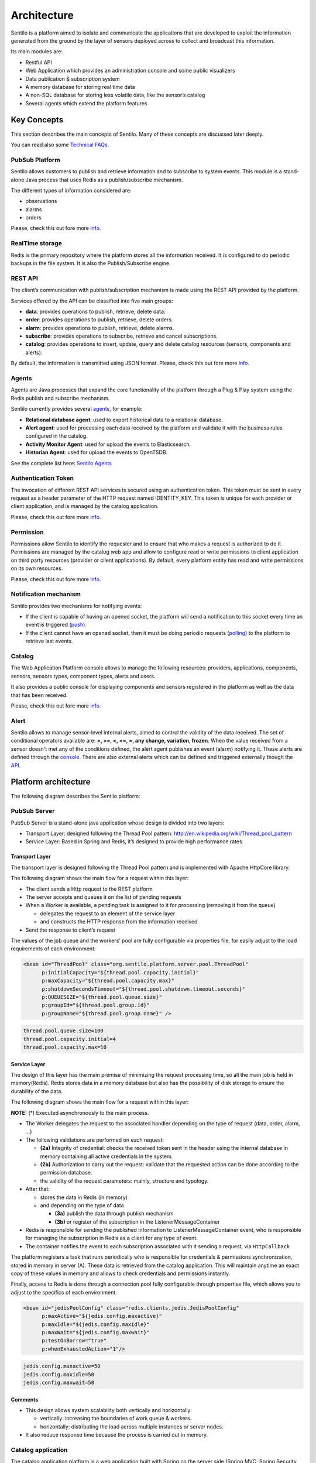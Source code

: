 Architecture
============

Sentilo is a platform aimed to isolate and communicate the applications
that are developed to exploit the information generated from the ground
by the layer of sensors deployed across to collect and broadcast this
information.

Its main modules are:

-  Restful API
-  Web Application which provides an administration console and some
   public visualizers
-  Data publication & subscription system
-  A memory database for storing real time data
-  A non-SQL database for storing less volatile data, like the sensor’s
   catalog
-  Several agents which extend the platform features

Key Concepts
~~~~~~~~~~~~

This section describes the main concepts of Sentilo. Many of these
concepts are discussed later deeply.

You can read also some `Technical FAQs <./technical_faq.html>`__.

PubSub Platform
^^^^^^^^^^^^^^^

Sentilo allows customers to publish and retrieve information and to
subscribe to system events. This module is a stand-alone Java process
that uses Redis as a publish/subscribe mechanism.

The different types of information considered are:

-  observations
-  alarms
-  orders

Please, check this out fore more
`info <./api_docs/services/subscription/subscription.html>`__.

RealTime storage
^^^^^^^^^^^^^^^^

Redis is the primary repository where the platform stores all the information
received. It is configured to do periodic backups in the file system. It
is also the Publish/Subscribe engine.

REST API
^^^^^^^^

The client’s communication with publish/subscription mechanism is made
using the REST API provided by the platform.

Services offered by the API can be classified into five main groups:

-  **data**: provides operations to publish, retrieve, delete data.
-  **order**: provides operations to publish, retrieve, delete orders.
-  **alarm**: provides operations to publish, retrieve, delete alarms.
-  **subscribe**: provides operations to subscribe, retrieve and cancel
   subscriptions.
-  **catalog**: provides operations to insert, update, query and delete
   catalog resources (sensors, components and alerts).

By default, the information is transmitted using JSON format. Please,
check this out fore more `info <./api_docs/web_home.html>`__.

Agents
^^^^^^

Agents are Java processes that expand the core functionality of the
platform through a Plug & Play system using the Redis publish and
subscribe mechanism.

Sentilo currently provides several `agents <./integrations.html#agents>`__, for example:

-  **Relational database agent**: used to export historical data to a
   relational database.
-  **Alert agent**: used for processing each data received by the
   platform and validate it with the business rules configured in the
   catalog.
-  **Activity Monitor Agent**: used for upload the events to
   Elasticsearch.
-  **Historian Agent**: used for upload the events to OpenTSDB.

See the complete list here: `Sentilo Agents <./integrations.html#agents>`__

Authentication Token
^^^^^^^^^^^^^^^^^^^^

The invocation of different REST API services is secured using an
authentication token. This token must be sent in every request as a
header parameter of the HTTP request named IDENTITY_KEY. This token is
unique for each provider or client application, and is managed by the
catalog application.

Please, check this out fore more `info <./api_docs/security.html>`__.

Permission
^^^^^^^^^^

Permissions allow Sentilo to identify the requester and to ensure that
who makes a request is authorized to do it. Permissions are managed by
the catalog web app and allow to configure read or write permissions to
client application on third party resources (provider or client
applications). By default, every platform entity has read and write
permissions on its own resources.

Please, check this out fore more `info <./api_docs/security.hml>`__.

Notification mechanism
^^^^^^^^^^^^^^^^^^^^^^

Sentilo provides two mechanisms for notifying events:

-  If the client is capable of having an opened socket, the platform
   will send a notification to this socket every time an event is
   triggered
   (`push <./api_docs/services/subscription/subscription.html>`__).
-  If the client cannot have an opened socket, then it must be doing
   periodic requests (`polling <./api_docs/services/data/data.html>`__)
   to the platform to retrieve last events.

Catalog
^^^^^^^

The Web Application Platform console allows to manage the following
resources: providers, applications, components, sensors, sensors types,
component types, alerts and users.

It also provides a public console for displaying components and sensors
registered in the platform as well as the data that has been received.

Please, check this out fore more `info <./catalog_and_maps.html>`__.

Alert
^^^^^

Sentilo allows to manage sensor-level internal alerts, aimed to control
the validity of the data received. The set of conditional operators
available are: **>, >=, <, <=, =, any change, variation, frozen**. When
the value received from a sensor doesn't met any of the conditions
defined, the alert agent publishes an event (alarm) notifying it. These
alerts are defined through the `console <./catalog_and_maps.html>`__.
There are also external alerts which can be defined and triggered
externally though the
`API <./api_docs/services/alert/create_alerts.html>`__.

Platform architecture
~~~~~~~~~~~~~~~~~~~~~

The following diagram describes the Sentilo platform:

.. image:: _static/images/architecture/arch1.jpg

PubSub Server
^^^^^^^^^^^^^

PubSub Server is a stand-alone java application whose design is divided
into two layers:

.. image:: _static/images/architecture/arch2.jpg

-  Transport Layer: designed following the Thread Pool pattern:
   http://en.wikipedia.org/wiki/Thread_pool_pattern
-  Service Layer: Based in Spring and Redis, it’s designed to provide
   high performance rates.

Transport Layer
'''''''''''''''

The transport layer is designed following the Thread Pool pattern and
is implemented with Apache HttpCore library.

The following diagram shows the main flow for a request within this
layer:

.. image:: _static/images/architecture/arch3.jpg

-  The client sends a Http request to the REST platform
-  The server accepts and queues it on the list of pending requests
-  When a Worker is available, a pending task is assigned to it for
   processing (removing it from the queue)

   -  delegates the request to an element of the service layer
   -  and constructs the HTTP response from the information received

-  Send the response to client’s request

The values ​​of the job queue and the workers’ pool are fully
configurable via properties file, for easily adjust to the load
requirements of each environment:

.. code:: xml

   <bean id="ThreadPool" class="org.sentilo.platform.server.pool.ThreadPool"
         p:initialCapacity="${thread.pool.capacity.initial}"
         p:maxCapacity="${thread.pool.capacity.max}"
         p:shutdownSecondsTimeout="${thread.pool.shutdown.timeout.seconds}"
         p:QUEUESIZE="${thread.pool.queue.size}"
         p:groupId="${thread.pool.group.id}"
         p:groupName="${thread.pool.group.name}" />

.. code:: properties

   thread.pool.queue.size=100
   thread.pool.capacity.initial=4
   thread.pool.capacity.max=10

Service Layer
'''''''''''''

The design of this layer has the main premise of minimizing the request
processing time, so all the main job is held in memory(Redis). Redis
stores data in a memory database but also has the possibility of disk
storage to ensure the durability of the data.

The following diagram shows the main flow for a request within this
layer:

.. image:: _static/images/architecture/arch4.jpg

**NOTE:** (*) Executed asynchronously to the main process.

-  The Worker delegates the request to the associated handler depending
   on the type of request (data, order, alarm, …)
-  The following validations are performed on each request:

   -  **(2a)** Integrity of credential: checks the received token sent
      in the header using the internal database in memory containing all
      active credentials in the system.
   -  **(2b)** Authorization to carry out the request: validate that the
      requested action can be done according to the permission database.
   -  the validity of the request parameters: mainly, structure and
      typology.

-  After that:

   -  stores the data in Redis (in memory)
   -  and depending on the type of data

      -  **(3a)** publish the data through publish mechanism
      -  **(3b)** or register of the subscription in the
         ListenerMessageContainer

-  Redis is responsible for sending the published information to
   ListenerMessageContainer event, who is responsible for managing the
   subscription in Redis as a client for any type of event.
-  The container notifies the event to each subscription associated with
   it sending a request, via :literal:`HttpCallback`

The platform registers a task that runs periodically who is responsible
for credentials & permissions synchronization, stored in memory in
server (A). These data is retrieved from the catalog application. This
will maintain anytime an exact copy of these values ​​in memory and
allows to check credentials and permissions instantly.

Finally, access to Redis is done through a connection pool fully
configurable through properties file, which allows you to adjust to the
specifics of each environment.

.. code:: xml

   <bean id="jedisPoolConfig" class="redis.clients.jedis.JedisPoolConfig"
         p:maxActive="${jedis.config.maxactive}"  
         p:maxIdle="${jedis.config.maxidle}" 
         p:maxWait="${jedis.config.maxwait}"  
         p:testOnBorrow="true"
         p:whenExhaustedAction="1"/>

.. code:: properties

   jedis.config.maxactive=50
   jedis.config.maxidle=50
   jedis.config.maxwait=50

Comments
''''''''

-  This design allows system scalability both vertically and
   horizontally:

   -  vertically: increasing the boundaries of work queue & workers.
   -  horizontally: distributing the load across multiple instances or
      server nodes.

-  It also reduce response time because the process is carried out in
   memory.

Catalog application
^^^^^^^^^^^^^^^^^^^

The catalog application platform is a web application built with Spring
on the server side (Spring MVC, Spring Security, ..) using jQuery and
bootstrap as presentation layer and MongoDB as data storage database.

This webapp consists of:

-  a public console for displaying public data of components and sensors
   and their data
-  a secured part for resources management: providers, client apps,
   sensors, components, alerts, permissions, …

It is fully integrated with the Publish/Subscribe platform for data
synchronization:

-  permission and authentication data
-  register statistical data and the latest data received for showing it
   in different graphs of the Web application.
